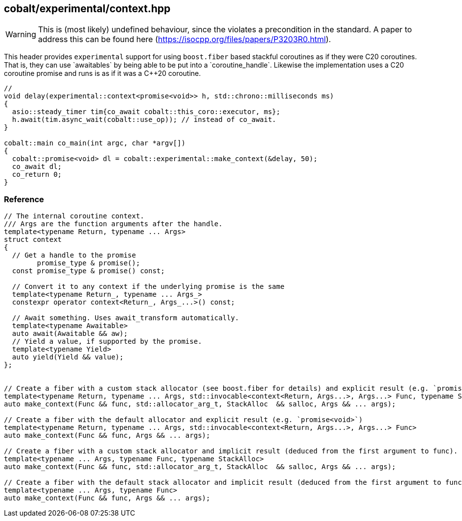 [#context]
== cobalt/experimental/context.hpp

WARNING: This is (most likely) undefined behaviour, since the violates a precondition in the standard. A paper to address this can be found here (https://isocpp.org/files/papers/P3203R0.html).

This header provides `experimental` support for using `boost.fiber` based stackful coroutines
as if they were C++20 coroutines. That is, they can use `awaitables` by being able to be put into a `coroutine_handle`.
Likewise the implementation uses a C++20 coroutine promise and runs is as if it was a C++20 coroutine.

[source,cpp]
----
//
void delay(experimental::context<promise<void>> h, std::chrono::milliseconds ms)
{
  asio::steady_timer tim{co_await cobalt::this_coro::executor, ms};
  h.await(tim.async_wait(cobalt::use_op)); // instead of co_await.
}

cobalt::main co_main(int argc, char *argv[])
{
  cobalt::promise<void> dl = cobalt::experimental::make_context(&delay, 50);
  co_await dl;
  co_return 0;
}
----

=== Reference

[source,cpp]
----
// The internal coroutine context.
/// Args are the function arguments after the handle.
template<typename Return, typename ... Args>
struct context
{
  // Get a handle to the promise
        promise_type & promise();
  const promise_type & promise() const;

  // Convert it to any context if the underlying promise is the same
  template<typename Return_, typename ... Args_>
  constexpr operator context<Return_, Args_...>() const;

  // Await something. Uses await_transform automatically.
  template<typename Awaitable>
  auto await(Awaitable && aw);
  // Yield a value, if supported by the promise.
  template<typename Yield>
  auto yield(Yield && value);
};


// Create a fiber with a custom stack allocator (see boost.fiber for details) and explicit result (e.g. `promise<void>`)
template<typename Return, typename ... Args, std::invocable<context<Return, Args...>, Args...> Func, typename StackAlloc>
auto make_context(Func && func, std::allocator_arg_t, StackAlloc  && salloc, Args && ... args);

// Create a fiber with the default allocator and explicit result (e.g. `promise<void>`)
template<typename Return, typename ... Args, std::invocable<context<Return, Args...>, Args...> Func>
auto make_context(Func && func, Args && ... args);

// Create a fiber with a custom stack allocator and implicit result (deduced from the first argument to func).
template<typename ... Args, typename Func, typename StackAlloc>
auto make_context(Func && func, std::allocator_arg_t, StackAlloc  && salloc, Args && ... args);

// Create a fiber with the default stack allocator and implicit result (deduced from the first argument to func).
template<typename ... Args, typename Func>
auto make_context(Func && func, Args && ... args);
----

